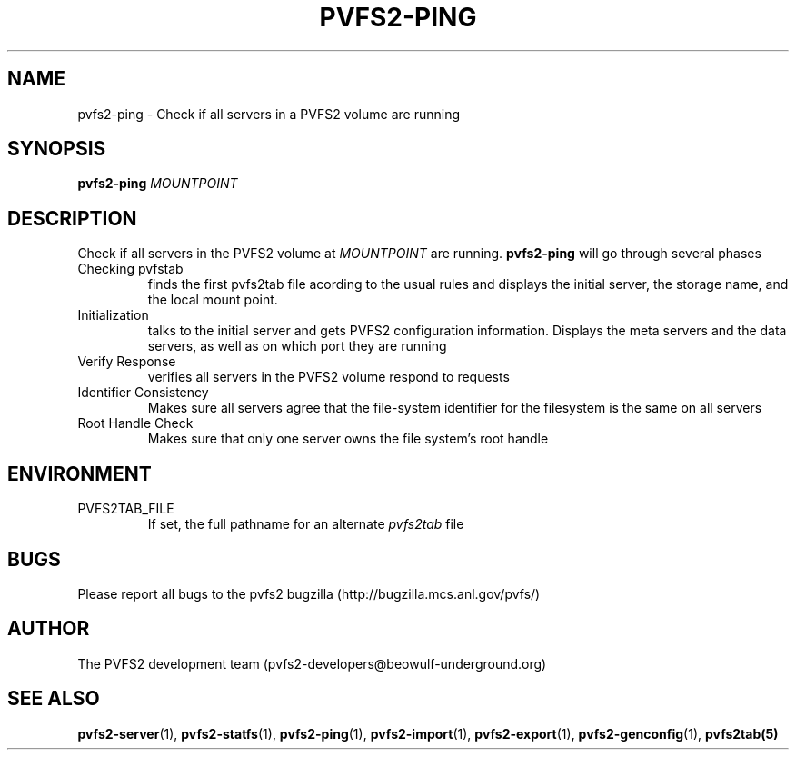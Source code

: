 .\" Process this file with
.\" groff -man -Tascii foo.1
.\"
.TH PVFS2-PING 1 "SEPTEMBER 2003"  PVFS2 "PVFS2 Manuals"
.SH NAME
pvfs2-ping \- Check if all servers in a PVFS2 volume are running
.SH SYNOPSIS
.B pvfs2-ping
.I MOUNTPOINT

.SH DESCRIPTION
Check if all servers in the PVFS2 volume at
.I MOUNTPOINT
are running.  
.B pvfs2-ping 
will go through several phases
.br
Checking pvfstab
.RS
finds the first pvfs2tab file acording to the usual rules and displays the
initial server, the storage name, and the local mount point.
.RE
Initialization
.RS
talks to the initial server and gets PVFS2 configuration information.  Displays
the meta servers and the data servers, as well as on which port they are
running 
.RE
Verify Response
.RS
verifies all servers in the PVFS2 volume respond to requests
.RE
Identifier Consistency
.RS
Makes sure all servers agree that the file-system identifier for the filesystem
is the same on all servers
.RE
Root Handle Check
.RS
Makes sure that only one server owns the file system's root handle

.SH ENVIRONMENT
.IP PVFS2TAB_FILE
If set, the full pathname for an alternate 
.IR pvfs2tab
file

.SH BUGS
Please report all bugs to the pvfs2 bugzilla (http://bugzilla.mcs.anl.gov/pvfs/)
.SH AUTHOR
The PVFS2 development team (pvfs2-developers@beowulf-underground.org)
.SH "SEE ALSO"
.BR pvfs2-server (1),
.BR pvfs2-statfs (1),
.BR pvfs2-ping (1),
.BR pvfs2-import (1),
.BR pvfs2-export (1),
.BR pvfs2-genconfig (1),
.BR pvfs2tab(5)

